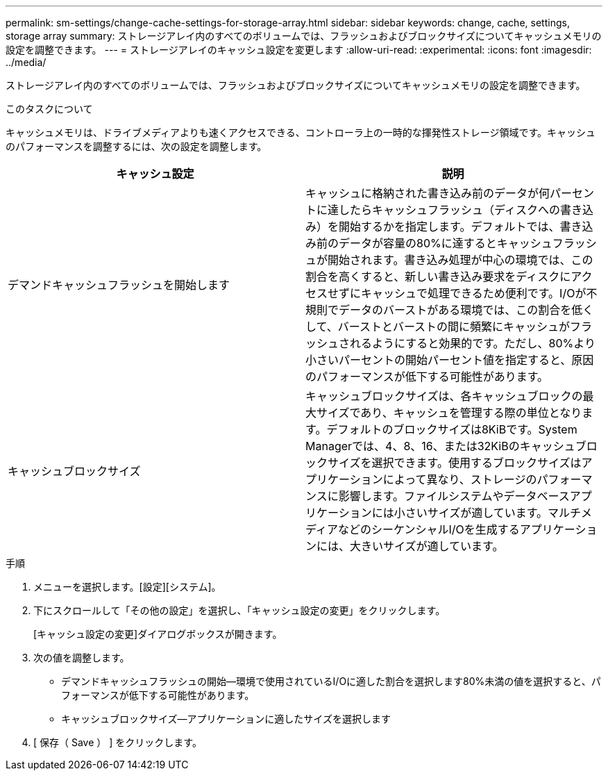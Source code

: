 ---
permalink: sm-settings/change-cache-settings-for-storage-array.html 
sidebar: sidebar 
keywords: change, cache, settings, storage array 
summary: ストレージアレイ内のすべてのボリュームでは、フラッシュおよびブロックサイズについてキャッシュメモリの設定を調整できます。 
---
= ストレージアレイのキャッシュ設定を変更します
:allow-uri-read: 
:experimental: 
:icons: font
:imagesdir: ../media/


[role="lead"]
ストレージアレイ内のすべてのボリュームでは、フラッシュおよびブロックサイズについてキャッシュメモリの設定を調整できます。

.このタスクについて
キャッシュメモリは、ドライブメディアよりも速くアクセスできる、コントローラ上の一時的な揮発性ストレージ領域です。キャッシュのパフォーマンスを調整するには、次の設定を調整します。

|===
| キャッシュ設定 | 説明 


 a| 
デマンドキャッシュフラッシュを開始します
 a| 
キャッシュに格納された書き込み前のデータが何パーセントに達したらキャッシュフラッシュ（ディスクへの書き込み）を開始するかを指定します。デフォルトでは、書き込み前のデータが容量の80%に達するとキャッシュフラッシュが開始されます。書き込み処理が中心の環境では、この割合を高くすると、新しい書き込み要求をディスクにアクセスせずにキャッシュで処理できるため便利です。I/Oが不規則でデータのバーストがある環境では、この割合を低くして、バーストとバーストの間に頻繁にキャッシュがフラッシュされるようにすると効果的です。ただし、80%より小さいパーセントの開始パーセント値を指定すると、原因 のパフォーマンスが低下する可能性があります。



 a| 
キャッシュブロックサイズ
 a| 
キャッシュブロックサイズは、各キャッシュブロックの最大サイズであり、キャッシュを管理する際の単位となります。デフォルトのブロックサイズは8KiBです。System Managerでは、4、8、16、または32KiBのキャッシュブロックサイズを選択できます。使用するブロックサイズはアプリケーションによって異なり、ストレージのパフォーマンスに影響します。ファイルシステムやデータベースアプリケーションには小さいサイズが適しています。マルチメディアなどのシーケンシャルI/Oを生成するアプリケーションには、大きいサイズが適しています。

|===
.手順
. メニューを選択します。[設定][システム]。
. 下にスクロールして「その他の設定」を選択し、「キャッシュ設定の変更」をクリックします。
+
[キャッシュ設定の変更]ダイアログボックスが開きます。

. 次の値を調整します。
+
** デマンドキャッシュフラッシュの開始--環境で使用されているI/Oに適した割合を選択します80%未満の値を選択すると、パフォーマンスが低下する可能性があります。
** キャッシュブロックサイズ--アプリケーションに適したサイズを選択します


. [ 保存（ Save ） ] をクリックします。

